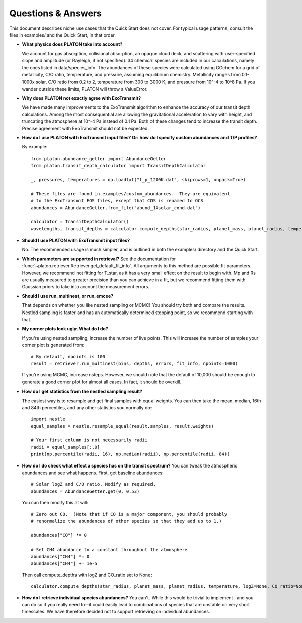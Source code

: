 Questions & Answers
*******************

This document describes niche use cases that the Quick Start does not cover.
For typical usage patterns, consult the files in examples/ and the Quick Start,
in that order.

* **What physics does PLATON take into account?**

  We account for gas absorption, collisional absorption, an opaque
  cloud deck, and scattering with user-specified slope and amplitude
  (or Rayleigh, if not specified).  34 chemical species are included
  in our calculations, namely the ones listed in data/species_info.
  The abundances of these species were calculated using GGchem for a
  grid of metallicity, C/O ratio, temperature, and pressure, assuming
  equilibrium chemistry.  Metallicity ranges from 0.1-1000x solar, C/O
  ratio from 0.2 to 2, temperature from 300 to 3000 K, and pressure
  from 10^-4 to 10^8 Pa.  If you wander outside these limits, PLATON
  will throw a ValueError.
  
* **Why does PLATON not exactly agree with ExoTransmit?**

  We have made many improvements to the ExoTransmit algorithm to enhance the
  accuracy of our transit depth calculations.  Among the most consequential are
  allowing the gravitational acceleration to vary with height, and truncating
  the atmosphere at 10^-4 Pa instead of 0.1 Pa.  Both of these changes tend to
  increase the transit depth.  Precise agreement with
  ExoTransmit should not be expected.

* **How do I use PLATON with ExoTransmit input files? Or: how do I specify
  custom abundances and T/P profiles?**
  
  By example: ::
    
    from platon.abundance_getter import AbundanceGetter
    from platon.transit_depth_calculator import TransitDepthCalculator
    
    _, pressures, temperatures = np.loadtxt("t_p_1200K.dat", skiprows=1, unpack=True)

    # These files are found in examples/custom_abundances.  They are equivalent
    # to the ExoTransmit EOS files, except that COS is renamed to OCS
    abundances = AbundanceGetter.from_file("abund_1Xsolar_cond.dat")

    calculator = TransitDepthCalculator()
    wavelengths, transit_depths = calculator.compute_depths(star_radius, planet_mass, planet_radius, temperature=None, logZ=None, CO_ratio=None, custom_abundances=abundances, custom_T_profile=temperatures, custom_P_profile=pressures)

* **Should I use PLATON with ExoTransmit input files?**

  No.  The recommended usage is much simpler, and is outlined in both the
  examples/ directory and the Quick Start.

* **Which parameters are supported in retrieval?**
  See the documentation for :func:`~platon.retriever.Retriever.get_default_fit_info`.  All arguments to this method are possible fit parameters.  However, we
  recommend not fitting for T_star, as it has a very small effect on the result
  to begin with.  Mp and Rs are usually measured to greater precision than you
  can achieve in a fit, but we recommend fitting them with Gaussian priors to
  take into account the measurement errors.

* **Should I use run_multinest, or run_emcee?**
  
  That depends on whether you like nested sampling or MCMC!  You should try
  both and compare the results.  Nestled sampling is faster and has
  an automatically determined stopping point, so we recommend starting with
  that.
   
* **My corner plots look ugly.  What do I do?**
  
  If you're using nested sampling, increase the number of live points. This
  will increase the number of samples your corner plot is generated from: ::

    # By default, npoints is 100
    result = retriever.run_multinest(bins, depths, errors, fit_info, npoints=1000)
    
  If you're using MCMC, increase nsteps.  However, we should note that the
  default of 10,000 should be enough to generate a good corner plot for almost
  all cases.  In fact, it should be overkill.

* **How do I get statistics from the nestled sampling result?**
  
  The easiest way is to resample and get final samples with equal weights.  You
  can then take the mean, median, 16th and 84th percentiles, and any other
  statistics you normally do: ::

    import nestle
    equal_samples = nestle.resample_equal(result.samples, result.weights)

    # Your first column is not necessarily radii
    radii = equal_samples[:,0]
    print(np.percentile(radii, 16), np.median(radii), np.percentile(radii, 84))
    
* **How do I do check what effect a species has on the transit spectrum?**
  You can tweak the atmospheric abundances and see what happens.  First, get
  baseline abundances: ::

    # Solar logZ and C/O ratio. Modify as required.
    abundances = AbundanceGetter.get(0, 0.53)

  You can then modify this at will: ::

    # Zero out CO.  (Note that if CO is a major component, you should probably
    # renormalize the abundances of other species so that they add up to 1.)
    
    abundances["CO"] *= 0

    # Set CH4 abundance to a constant throughout the atmosphere
    abundances["CH4"] *= 0
    abundances["CH4"] += 1e-5

  Then call compute_depths with logZ and CO_ratio set to None: ::

    calculator.compute_depths(star_radius, planet_mass, planet_radius, temperature, logZ=None, CO_ratio=None, custom_abundances=abundances)

* **How do I retrieve individual species abundances?**
  You can't.  While this would be trivial to implement--and you can do so if
  you really need to--it could easily lead to combinations of species
  that are unstable on very short timescales.  We have therefore decided not
  to support retrieving on individual abundances.
  
